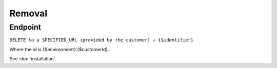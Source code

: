 Removal
=======

Endpoint
--------

``DELETE to a SPECIFIED_URL (provided by the customer) + {$identifier}``

Where the *id* is {$environment}:{$customerId}.

See :doc:`installation`.



